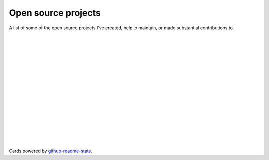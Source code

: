 .. title: Projects
.. slug: projects
.. type: text

Open source projects
====================

A list of some of the open source projects I've created,
help to maintain, or made substantial contributions to.

.. image:: https://github-readme-stats.vercel.app/api/pin/?username=stsewd&repo=sphinx.nvim
   :target: https://github.com/stsewd/sphinx.nvim/

|

.. image:: https://github-readme-stats.vercel.app/api/pin/?username=stsewd&repo=fzf-checkout.vim
   :target: https://github.com/stsewd/fzf-checkout.vim/

|

.. image:: https://github-readme-stats.vercel.app/api/pin/?username=stsewd&repo=tree-sitter-rst
   :target: https://github.com/stsewd/tree-sitter-rst/

|

.. image:: https://github-readme-stats.vercel.app/api/pin/?username=stsewd&repo=tree-sitter-comment
   :target: https://github.com/stsewd/tree-sitter-comment/

|

.. image:: https://github-readme-stats.vercel.app/api/pin/?username=stsewd&repo=gx-extended.vim
   :target: https://github.com/stsewd/gx-extended.vim/

|

.. image:: https://github-readme-stats.vercel.app/api/pin/?username=stsewd&repo=spotify.nvim
   :target: https://github.com/stsewd/spotify.nvim/

|

.. image:: https://github-readme-stats.vercel.app/api/pin/?username=stsewd&repo=ieee-pandoc-template
   :target: https://github.com/stsewd/ieee-pandoc-template/

|

.. image:: https://github-readme-stats.vercel.app/api/pin/?username=nvim-treesitter&repo=nvim-treesitter
   :target: https://github.com/nvim-treesitter/nvim-treesitter

|

.. image:: https://github-readme-stats.vercel.app/api/pin/?username=nvim-treesitter&repo=tree-sitter-query
   :target: https://github.com/nvim-treesitter/tree-sitter-query

|

.. image:: https://github-readme-stats.vercel.app/api/pin/?username=tree-sitter&repo=tree-sitter-python
   :target: https://github.com/tree-sitter/tree-sitter-python

|

.. image:: https://github-readme-stats.vercel.app/api/pin/?username=readthedocs&repo=readthedocs.org
   :target: https://github.com/readthedocs/readthedocs.org/

|

.. image:: https://github-readme-stats.vercel.app/api/pin/?username=pythonecuador&repo=lira
   :target: https://github.com/pythonecuador/lira

|

.. image:: https://github-readme-stats.vercel.app/api/pin/?username=pythonecuador&repo=pythonecuador.github.io
   :target: https://github.com/pythonecuador/pythonecuador.github.io

|

.. image:: https://github-readme-stats.vercel.app/api/pin/?username=wntrblm&repo=nox
   :target: https://github.com/wntrblm/nox/

|

.. image:: https://github-readme-stats.vercel.app/api/pin/?username=gitpython-developers&repo=GitPython
   :target: https://github.com/gitpython-developers/GitPython/

|

.. image:: https://github-readme-stats.vercel.app/api/pin/?username=rstcheck&repo=rstcheck
   :target: https://github.com/rstcheck/rstcheck/

|

Cards powered by github-readme-stats_.

.. _github-readme-stats: https://github.com/anuraghazra/github-readme-stats
